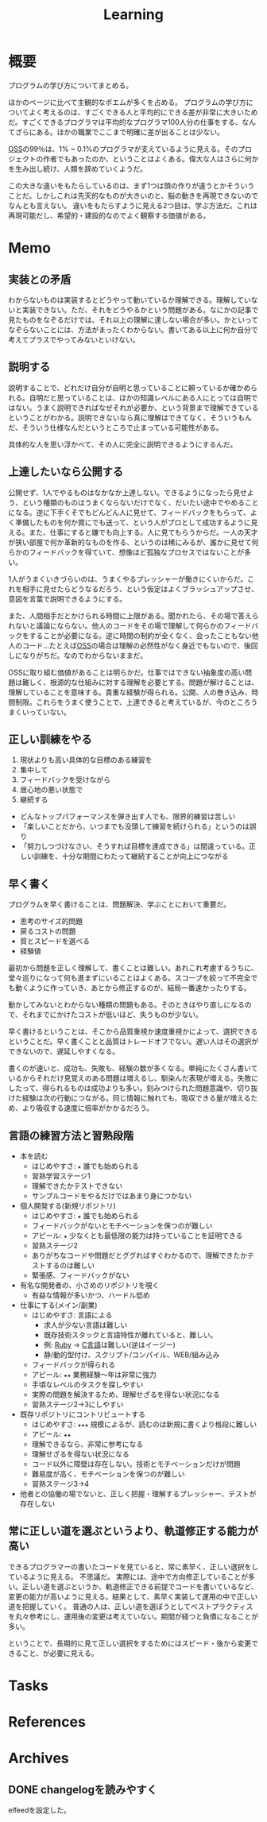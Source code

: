 :PROPERTIES:
:ID:       a23ceb84-e89a-4905-b931-1944a0b828b7
:mtime:    20250501193334
:ctime:    20210615101425
:END:
#+title: Learning

* 概要
プログラムの学び方についてまとめる。

ほかのページに比べて主観的なポエムが多くを占める。
プログラムの学び方についてよく考えるのは、すごくできる人と平均的にできる差が非常に大きいためだ。すごくできるプログラマは平均的なプログラマ100人分の仕事をする、なんてざらにある。ほかの職業でここまで明確に差が出ることは少ない。

[[id:bb71747d-8599-4aee-b747-13cb44c05773][OSS]]の99％は、1% ~ 0.1%のプログラマが支えているように見える。そのプロジェクトの作者でもあったのか、ということはよくある。偉大な人はさらに何かを生み出し続け、人類を辞めていくようだ。

この大きな違いをもたらしているのは、まず1つは頭の作りが違うとかそういうことだ。しかしこれは先天的なものが大きいのと、脳の動きを再現できないのでなんとも言えない。
違いをもたらすように見える2つ目は、学ぶ方法だ。これは再現可能だし、希望的・建設的なのでよく観察する価値がある。
* Memo
** 実装との矛盾

わからないものは実装するとどうやって動いているか理解できる。理解していないと実装できない。ただ、それをどうやるかという問題がある。なにかの記事で見たものをなぞるだけでは、それ以上の理解に達しない場合が多い。かといってなぞらないことには、方法がまったくわからない。書いてある以上に何か自分で考えてプラスでやってみないといけない。

** 説明する
説明することで、どれだけ自分が自明と思っていることに頼っているか確かめられる。自明だと思っていることは、ほかの知識レベルにある人にとっては自明ではない。うまく説明できればなぜそれが必要か、という背景まで理解できているということがわかる。説明できないなら真に理解はできてなく、そういうもんだ、そういう仕様なんだというところで止まっている可能性がある。

具体的な人を思い浮かべて、その人に完全に説明できるようにするんだ。
** 上達したいなら公開する
公開せず、1人でやるものはなかなか上達しない。できるようになったら見せよう、という種類のものはうまくならないだけでなく、だいたい途中でやめることになる。逆に下手くそでもどんどん人に見せて、フィードバックをもらって、よく準備したものを何か賞にでも送って、という人がプロとして成功するように見える。また、仕事にすると嫌でも向上する。人に見てもらうからだ。一人の天才が狭い部屋で何か革新的なものを作る、というのは稀にみるが、誰かに見せて何らかのフィードバックを得ていて、想像ほど孤独なプロセスではないことが多い。

1人がうまくいきづらいのは、うまくやるプレッシャーが働きにくいからだ。これを相手に見せたらどうなるだろう、という仮定はよくブラッシュアップさせ、意図を言葉で説明できるようにする。

また、人間相手だとかけられる時間に上限がある。聞かれたら、その場で答えられないと議論にならない。他人のコードをその場で理解して何らかのフィードバックをすることが必要になる。逆に時間の制約が全くなく、会ったこともない他人のコード…たとえば[[id:bb71747d-8599-4aee-b747-13cb44c05773][OSS]]の場合は理解の必然性がなく身近でもないので、後回しになりがちだ。なのでわからないままだ。

OSSに取り組む価値があることは明らかだ。仕事ではできない抽象度の高い問題は難しく、根源的な仕組みに対する理解を必要とする。問題が解けることは、理解していることを意味する。貴重な経験が得られる。公開、人の巻き込み、時間制限。これらをうまく使うことで、上達できると考えているが、今のところうまくいっていない。

** 正しい訓練をやる
1. 現状よりも高い具体的な目標のある練習を
2. 集中して
3. フィードバックを受けながら
4. 居心地の悪い状態で
5. 継続する

- どんなトップパフォーマンスを弾き出す人でも、限界的練習は苦しい
- 「楽しいことだから、いつまでも没頭して練習を続けられる」というのは誤り
- 「努力しつづけなさい、そうすれば目標を達成できる」は間違っている。正しい訓練を、十分な期間にわたって継続することが向上につながる
** 早く書く
:LOGBOOK:
CLOCK: [2022-08-04 Thu 10:06]--[2022-08-04 Thu 10:31] =>  0:25
:END:
プログラムを早く書けることは、問題解決、学ぶことにおいて重要だ。

- 思考のサイズ的問題
- 戻るコストの問題
- 質とスピードを選べる
- 経験値

最初から問題を正しく理解して、書くことは難しい。あれこれ考慮するうちに、堂々巡りになって何も進まずにいることはよくある。スコープを絞って不完全でも動くように作っていき、あとから修正するのが、結局一番速かったりする。

動かしてみないとわからない種類の問題もある。そのときはやり直しになるので、それまでにかけたコストが低いほど、失うものが少ない。

早く書けるということは、そこから品質重視か速度重視かによって、選択できるということだ。早く書くことと品質はトレードオフでない。遅い人はその選択ができないので、遅延しやすくなる。

書くのが速いと、成功も、失敗も、経験の数が多くなる。単純にたくさん書いているからそれだけ見覚えのある問題は増えるし、馴染んだ表現が増える。失敗にしたって、得られるものは成功よりも多い。刻みつけられた問題意識や、切り抜けた経験は次の行動につながる。同じ情報に触れても、吸収できる量が増えるため、より吸収する速度に倍率がかかるだろう。

** 言語の練習方法と習熟段階
- 本を読む
  - はじめやすさ: ~★~ 誰でも始められる
  - 習熟学習ステージ1
  - 理解できたかテストできない
  - サンプルコードをやるだけではあまり身につかない
- 個人開発する(新規リポジトリ)
  - はじめやすさ: ~★~ 誰でも始められる
  - フィードバックがないとモチベーションを保つのが難しい
  - アピール: ~★~ 少なくとも最低限の能力は持っていることを証明できる
  - 習熟ステージ2
  - ありがちなコードや問題だとググればすぐわかるので、理解できたかテストするのは難しい
  - 緊張感、フィードバックがない
- 有名な開発者の、小さめのリポジトリを覗く
  - 有益な情報が多いかつ、ハードル低め
- 仕事にする(メイン/副業)
  - はじめやすさ: 言語による
    - 求人が少ない言語は難しい
    - 既存技術スタックと言語特性が離れていると、難しい。
    - 例: [[id:cfd092c4-1bb2-43d3-88b1-9f647809e546][Ruby]] → [[id:656a0aa4-e5d3-416f-82d5-f909558d0639][C言語]]は難しい(逆はイージー)
    - 静/動的型付け、スクリプト/コンパイル、WEB/組み込み
  - フィードバックが得られる
  - アピール: ~★★~ 業務経験〜年は非常に強力
  - 手頃なレベルのタスクを探しやすい
  - 実際の問題を解決するため、理解せざるを得ない状況になる
  - 習熟ステージ2→3にしやすい
- 既存リポジトリにコントリビュートする
  - はじめやすさ: ~★★★~ 規模によるが、読むのは新規に書くより格段に難しい
  - アピール: ~★★~
  - 理解できるなら、非常に参考になる
  - 理解せざるを得ない状況になる
  - コード以外に障壁は存在しない。技術とモチベーションだけが問題
  - 難易度が高く、モチベーションを保つのが難しい
  - 習熟ステージ3→4
- 他者との協働の場でないと、正しく把握・理解するプレッシャー、テストが存在しない
** 常に正しい道を選ぶというより、軌道修正する能力が高い
できるプログラマーの書いたコードを見ていると、常に素早く、正しい選択をしているように見える。
不思議だ。
実際には、途中で方向修正していることが多い。正しい道を選ぶというか、軌道修正できる前提でコードを書いているなど、変更の能力が高いように見える。結果として、素早く実装して運用の中で正しい道を把握していく。
普通の人は、正しい道を選ぼうとしてベストプラクティスを丸々参考にし、運用後の変更は考えていない。期間が経つと負債になることが多い。

ということで、長期的に見て正しい選択をするためにはスピード・後から変更できること、が必要に見える。
* Tasks
* References
* Archives
** DONE changelogを読みやすく
CLOSED: [2023-05-27 Sat 20:19]
:LOGBOOK:
CLOCK: [2023-05-27 Sat 19:50]--[2023-05-27 Sat 20:15] =>  0:25
CLOCK: [2023-05-27 Sat 19:12]--[2023-05-27 Sat 19:37] =>  0:25
CLOCK: [2023-05-27 Sat 18:35]--[2023-05-27 Sat 19:00] =>  0:25
:END:

elfeedを設定した。

